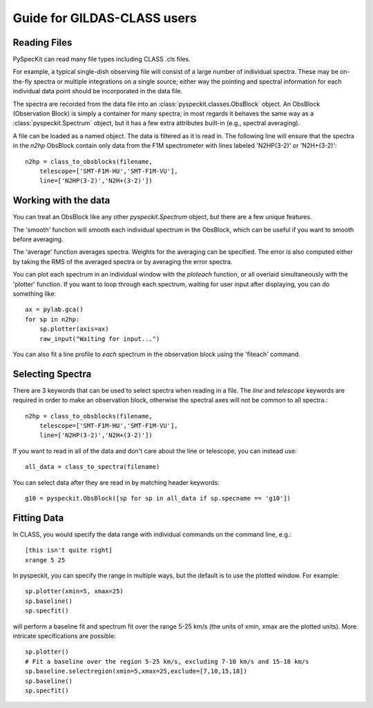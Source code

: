 Guide for GILDAS-CLASS users
============================

Reading Files
~~~~~~~~~~~~~
PySpecKit can read many file types including CLASS .cls files.

For example, a typical single-dish observing file will consist of a large number of 
individual spectra.  These may be on-the-fly spectra or multiple integrations on a single source;
either way the pointing and spectral information for each individual data point should be
incorporated in the data file.

The spectra are recorded from the data file into an
:class:`pyspeckit.classes.ObsBlock` object.   An ObsBlock (Observation Block) is simply a container
for many spectra; in most regards it behaves the same way as a :class:`pyspeckit.Spectrum` object,
but it has a few extra attributes built-in (e.g., spectral averaging).

A file can be loaded as a named object.
The data is filtered as it is read in.  The following line will ensure that the spectra in the
`n2hp` ObsBlock contain only data from the F1M spectrometer with lines labeled 'N2HP(3-2)'
or 'N2H+(3-2)'::
    
    n2hp = class_to_obsblocks(filename, 
        telescope=['SMT-F1M-HU','SMT-F1M-VU'],
        line=['N2HP(3-2)','N2H+(3-2)'])

Working with the data
~~~~~~~~~~~~~~~~~~~~~
You can treat an ObsBlock like any other `pyspeckit.Spectrum` object, but there
are a few unique features.

The 'smooth' function will smooth each individual spectrum in the ObsBlock, which 
can be useful if you want to smooth before averaging.

The 'average' function averages spectra.  Weights for the averaging can be specified.
The error is also computed either by taking the RMS of the averaged spectra or by
averaging the error spectra.

You can plot each spectrum in an individual window with the `ploteach` function, or all
overlaid simultaneously with the 'plotter' function.  If you want to loop through each
spectrum, waiting for user input after displaying, you can do something like::

    ax = pylab.gca()
    for sp in n2hp:
        sp.plotter(axis=ax)
        raw_input("Waiting for input...")

You can also fit a line profile to *each* spectrum in the observation block using the 'fiteach'
command.

Selecting Spectra
~~~~~~~~~~~~~~~~~

There are 3 keywords that can be used to select spectra when reading in a file.  The
`line` and `telescope` keywords are required in order to make an observation block, otherwise
the spectral axes will not be common to all spectra.::

    n2hp = class_to_obsblocks(filename, 
        telescope=['SMT-F1M-HU','SMT-F1M-VU'],
        line=['N2HP(3-2)','N2H+(3-2)'])

If you want to read in all of the data and don't care about the line or telescope, you can instead use::

    all_data = class_to_spectra(filename)

You can select data after they are read in by matching header keywords::

    g10 = pyspeckit.ObsBlock([sp for sp in all_data if sp.specname == 'g10'])


Fitting Data
~~~~~~~~~~~~
In CLASS, you would specify the data range with individual commands on the command line, e.g.::

    [this isn't quite right]
    xrange 5 25

In pyspeckit, you can specify the range in multiple ways, but the default is to
use the plotted window.  For example::

    sp.plotter(xmin=5, xmax=25)
    sp.baseline()
    sp.specfit()

will perform a baseline fit and spectrum fit over the range 5-25 km/s (the
units of xmin, xmax are the plotted units).  More intricate specifications
are possible::

    sp.plotter()
    # Fit a baseline over the region 5-25 km/s, excluding 7-10 km/s and 15-18 km/s
    sp.baseline.selectregion(xmin=5,xmax=25,exclude=[7,10,15,18])
    sp.baseline()
    sp.specfit()
